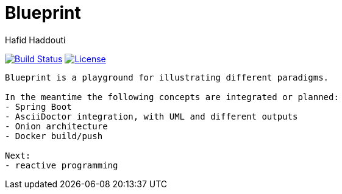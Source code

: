= Blueprint
:author: Hafid Haddouti

image:https://travis-ci.org/haf-tech/blueprint.svg?branch=master["Build Status", link="https://travis-ci.org/haf-tech/blueprint"] 
image:https://img.shields.io/badge/License-Apache%202.0-blue.svg["License", link="https://opensource.org/licenses/Apache-2.0"]

....
Blueprint is a playground for illustrating different paradigms.

In the meantime the following concepts are integrated or planned:
- Spring Boot
- AsciiDoctor integration, with UML and different outputs
- Onion architecture
- Docker build/push

Next:
- reactive programming


